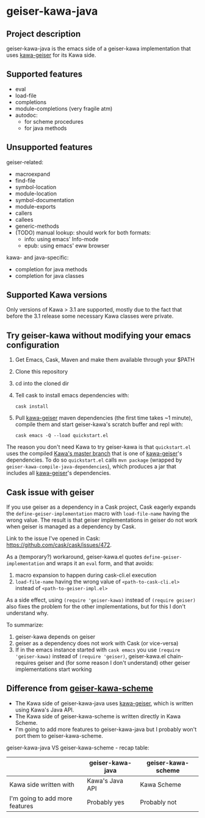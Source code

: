 #+STARTUP: content
* geiser-kawa-java
** Project description

geiser-kawa-java is the emacs side of a geiser-kawa implementation that uses [[https://gitlab.com/spellcard199/kawa-geiser][kawa-geiser]] for its Kawa side.

** Supported features

- eval
- load-file
- completions
- module-completions (very fragile atm)
- autodoc:
    - for scheme procedures
    - for java methods

** Unsupported features

geiser-related:
- macroexpand
- find-file
- symbol-location
- module-location
- symbol-documentation
- module-exports
- callers
- callees
- generic-methods
- (TODO) manual lookup: should work for both formats:
    - info: using emacs' Info-mode
    - epub: using emacs' eww browser

kawa- and java-specific:
- completion for java methods
- completion for java classes

** Supported Kawa versions
:PROPERTIES:
:CUSTOM_ID:       85b51f74-b1b2-4863-a888-0b11580321f3
:END:

Only versions of Kawa > 3.1 are supported, mostly due to the fact that before the 3.1 release some necessary Kawa classes were private.

** Try geiser-kawa without modifying your emacs configuration

1. Get Emacs, Cask, Maven and make them available through your $PATH
2. Clone this repository
3. cd into the cloned dir
4. Tell cask to install emacs dependencies with:
  : cask install
5. Pull [[http://gitlab.com/spellcard199/kawa-geiser][kawa-geiser]] maven dependencies (the first time takes ~1 minute), compile them and start geiser-kawa's scratch buffer and repl with:
  : cask emacs -Q --load quickstart.el

The reason you don't need Kawa to try geiser-kawa is that =quickstart.el= uses the compiled [[https://gitlab.com/groups/kashell/][Kawa's master branch]] that is one of [[http://gitlab.com/spellcard199/kawa-geiser][kawa-geiser]]'s dependencies. To do so =quickstart.el= calls =mvn package= (wrapped by =geiser-kawa-compile-java-dependencies=), which produces a jar that includes all [[http://gitlab.com/spellcard199/kawa-geiser][kawa-geiser]]'s dependencies.

** Cask issue with geiser

If you use geiser as a dependency in a Cask project, Cask eagerly expands the =define-geiser-implementation= macro with =load-file-name= having the wrong value. The result is that geiser implementations in geiser do not work when geiser is managed as a dependency by Cask.

Link to the issue I've opened in Cask: https://github.com/cask/cask/issues/472.

As a (temporary?) workaround, geiser-kawa.el quotes =define-geiser-implementation= and wraps it an =eval= form, and that avoids:
1. macro expansion to happen during cask-cli.el execution
2. =load-file-name= having the wrong value of =<path-to-cask-cli.el>= instead of =<path-to-geiser-impl.el>=
As a side effect, using =(require 'geiser-kawa)= instead of =(require geiser)= also fixes the problem for the other implementations, but for this I don't understand why.

To summarize:
1. geiser-kawa depends on geiser
2. geiser as a dependency does not work with Cask (or vice-versa)
3. If in the emacs instance started with =cask emacs= you use =(require 'geiser-kawa)= instead of =(require 'geiser)=, geiser-kawa.el chain-requires geiser and (for some reason I don't understand) other geiser implementations start working

** Difference from [[https://gitlab.com/spellcard199/geiser-kawa-scheme][geiser-kawa-scheme]]

- The Kawa side of geiser-kawa-java uses [[https://gitlab.com/spellcard199/kawa-geiser][kawa-geiser]], which is written using Kawa's Java API.
- The Kawa side of geiser-kawa-scheme is written directly in Kawa Scheme.
- I'm going to add more features to geiser-kawa-java but I probably won't port them to geiser-kawa-scheme.

geiser-kawa-java VS geiser-kawa-scheme - recap table:

|                                | geiser-kawa-java | geiser-kawa-scheme |
|--------------------------------+------------------+--------------------|
| Kawa side written with         | Kawa's Java API  | Kawa Scheme        |
| I'm going to add more features | Probably yes     | Probably not       |
